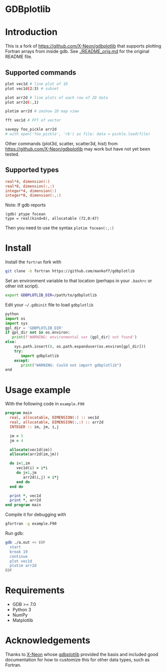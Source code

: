 
* GDBplotlib

* Table of contents                               :toc_3:noexport:
- [[#gdbplotlib][GDBplotlib]]
- [[#introduction][Introduction]]
  - [[#supported-commands][Supported commands]]
  - [[#supported-types][Supported types]]
- [[#install][Install]]
- [[#usage-example][Usage example]]
- [[#requirements][Requirements]]
- [[#acknowledgements][Acknowledgements]]

* Introduction

This is a fork of https://github.com/X-Neon/gdbplotlib that supports plotting Fortran arrays from inside gdb. See [[./README_orig.md]] for the original README file.


** Supported commands

#+BEGIN_SRC bash :exports both :results verbatim
plot vec1d # line plot of 1D
plot vec1d(2:3) # subset

plot arr2d # line plots of each row of 2D data
plot arr2d(:,1)

plotim arr2d # imshow 2D map view

fft vec1d # FFT of vector

savepy foo_pickle arr2d
# with open('foo_pickle', 'rb') as file: data = pickle.load(file)
#+END_SRC

Other commands (plot3d, scatter, scatter3d, hist) from https://github.com/X-Neon/gdbplotlib may work but have not yet been tested.

** Supported types

#+BEGIN_SRC f90 :exports both
real*4, dimension(:)
real*8, dimension(:,:)
integer*4, dimension(:)
integer*8, dimension(:,:)
#+END_SRC

Note: If gdb reports

#+BEGIN_EXAMPLE
(gdb) ptype focean
type = real(kind=8), allocatable (72,0:47)
#+END_EXAMPLE

Then you need to use the syntax =plotim focean(:,:)=

* Install

Install the =fortran= fork with

#+BEGIN_SRC bash :exports both :results verbatim
git clone -b fortran https://github.com/mankoff/gdbplotlib
#+END_SRC

Set an environment variable to that location (perhaps in your =.bashrc= or other init script).

#+BEGIN_SRC bash :exports both :results verbatim
export GDBPLOTLIB_DIR=/path/to/gdbplotlib
#+END_SRC

Edit your =~/.gdbinit= file to load =gdbplotlib=

#+BEGIN_SRC python
python
import os
import sys
gpl_dir = 'GDBPLOTLIB_DIR'
if gpl_dir not in os.environ:
   print(f'WARNING: environmental var {gpl_dir} not found')
else:
    sys.path.insert(0, os.path.expanduser(os.environ[gpl_dir]))
    try:
       import gdbplotlib
    except:
       print("WARNING: Could not import gdbplotlib")   
end
#+END_SRC

* Usage example

With the following code in =example.F90=

#+BEGIN_SRC f90 :exports both :tangle example.F90
program main
  real, allocatable, DIMENSION(:) :: vec1d
  real, allocatable, DIMENSION(:,:) :: arr2d
  INTEGER :: im, jm, i,j

  im = 5
  jm = 4
  
  allocate(vec1d(im))
  allocate(arr2d(im,jm))

  do i=1,im
     vec1d(i) = i*i
     do j=1,jm
        arr2d(i,j) = i*j
     end do
  end do
  
  print *, vec1d
  print *, arr2d
end program main
#+END_SRC

Compile it for debugging with

#+BEGIN_SRC bash :exports both :results verbatim
gfortran -g example.F90
#+END_SRC

Run gdb:

#+BEGIN_SRC bash :exports both :results verbatim
gdb ./a.out << EOF
  start
  break 19
  continue
  plot vec1d
  plotim arr2d
EOF
#+END_SRC


* Requirements

- GDB >= 7.0
- Python 3
- NumPy
- Matplotlib

* Acknowledgements
:PROPERTIES:
:CUSTOM_ID: acknowledgements
:END:

Thanks to [[https://github.com/X-Neon][X-Neon]] whose [[https://github.com/X-Neon/gdbplotlib][gdbplotlib]] provided the basis and included good documentation for how to customize this for other data types, such as Fortran.

